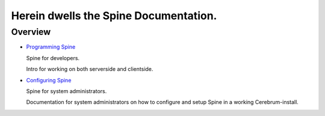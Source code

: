 ========================================
 Herein dwells the Spine Documentation.
========================================

Overview
==========
* `Programming Spine <programming/index.html>`_

  Spine for developers. 

  Intro for working on both serverside and clientside.

* `Configuring Spine <admin/index.html>`_

  Spine for system administrators.

  Documentation for system administrators on how to 
  configure and setup Spine in a working Cerebrum-install.

..
